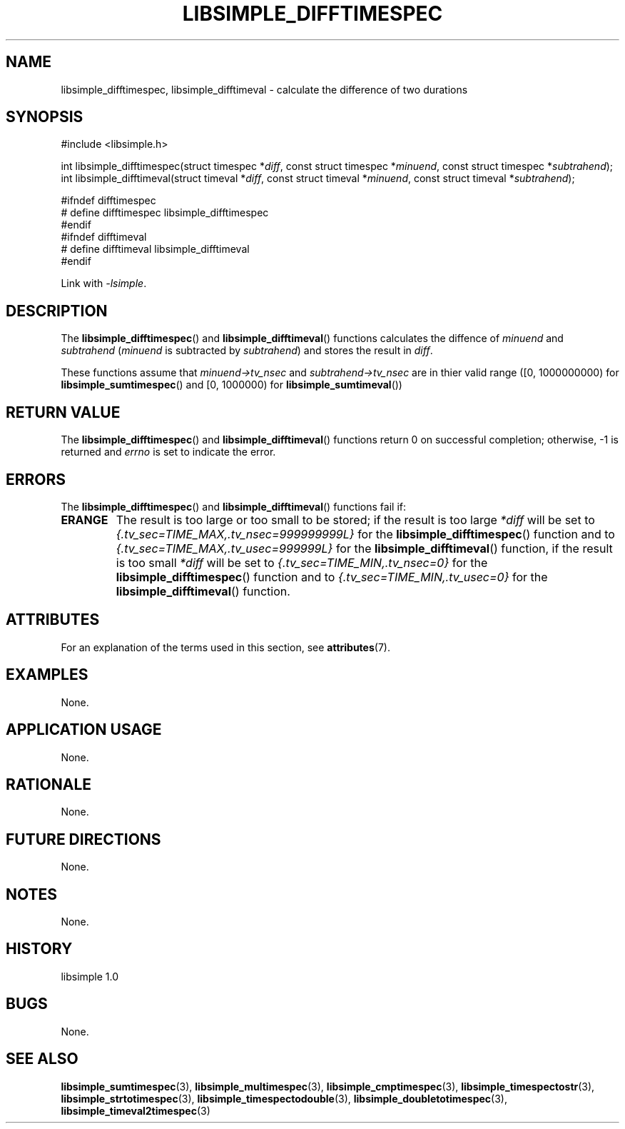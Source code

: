 .TH LIBSIMPLE_DIFFTIMESPEC 3 libsimple
.SH NAME
libsimple_difftimespec, libsimple_difftimeval \- calculate the difference of two durations

.SH SYNOPSIS
.nf
#include <libsimple.h>

int libsimple_difftimespec(struct timespec *\fIdiff\fP, const struct timespec *\fIminuend\fP, const struct timespec *\fIsubtrahend\fP);
int libsimple_difftimeval(struct timeval *\fIdiff\fP, const struct timeval *\fIminuend\fP, const struct timeval *\fIsubtrahend\fP);

#ifndef difftimespec
# define difftimespec libsimple_difftimespec
#endif
#ifndef difftimeval
# define difftimeval libsimple_difftimeval
#endif
.fi
.PP
Link with
.IR \-lsimple .

.SH DESCRIPTION
The
.BR libsimple_difftimespec ()
and
.BR libsimple_difftimeval ()
functions calculates the diffence of
.I minuend
and
.I subtrahend
.RI ( minuend
is subtracted by
.IR subtrahend )
and stores the result in
.IR diff .
.PP
These functions assume that
.I minuend->tv_nsec
and
.I subtrahend->tv_nsec
are in thier valid range ([0, 1000000000) for
.BR libsimple_sumtimespec ()
and [0, 1000000) for
.BR libsimple_sumtimeval ())

.SH RETURN VALUE
The
.BR libsimple_difftimespec ()
and
.BR libsimple_difftimeval ()
functions return 0 on successful completion;
otherwise, \-1 is returned and
.I errno
is set to indicate the error.

.SH ERRORS
The
.BR libsimple_difftimespec ()
and
.BR libsimple_difftimeval ()
functions fail if:
.TP
.B ERANGE
The result is too large or too small to be stored; if the
result is too large
.I *diff
will be set to
.I {.tv_sec=TIME_MAX,.tv_nsec=999999999L}
for the
.BR libsimple_difftimespec ()
function and to
.I {.tv_sec=TIME_MAX,.tv_usec=999999L}
for the
.BR libsimple_difftimeval ()
function, if the result is too small
.I *diff
will be set to
.I {.tv_sec=TIME_MIN,.tv_nsec=0}
for the
.BR libsimple_difftimespec ()
function and to
.I {.tv_sec=TIME_MIN,.tv_usec=0}
for the
.BR libsimple_difftimeval ()
function.

.SH ATTRIBUTES
For an explanation of the terms used in this section, see
.BR attributes (7).
.TS
allbox;
lb lb lb
l l l.
Interface	Attribute	Value
T{
.BR libsimple_difftimespec ()
.br
.BR libsimple_difftimeval ()
T}	Thread safety	MT-Safe
T{
.BR libsimple_difftimespec ()
.br
.BR libsimple_difftimeval ()
T}	Async-signal safety	AS-Safe
T{
.BR libsimple_difftimespec ()
.br
.BR libsimple_difftimeval ()
T}	Async-cancel safety	AC-Safe
.TE

.SH EXAMPLES
None.

.SH APPLICATION USAGE
None.

.SH RATIONALE
None.

.SH FUTURE DIRECTIONS
None.

.SH NOTES
None.

.SH HISTORY
libsimple 1.0

.SH BUGS
None.

.SH SEE ALSO
.BR libsimple_sumtimespec (3),
.BR libsimple_multimespec (3),
.BR libsimple_cmptimespec (3),
.BR libsimple_timespectostr (3),
.BR libsimple_strtotimespec (3),
.BR libsimple_timespectodouble (3),
.BR libsimple_doubletotimespec (3),
.BR libsimple_timeval2timespec (3)

